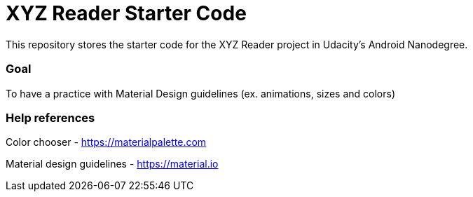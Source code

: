 # XYZ Reader Starter Code
This repository stores the starter code for the XYZ Reader project in Udacity's Android Nanodegree.

### Goal
To have a practice with Material Design guidelines (ex. animations, sizes and colors)

### Help references
Color chooser - https://materialpalette.com

Material design guidelines - https://material.io


